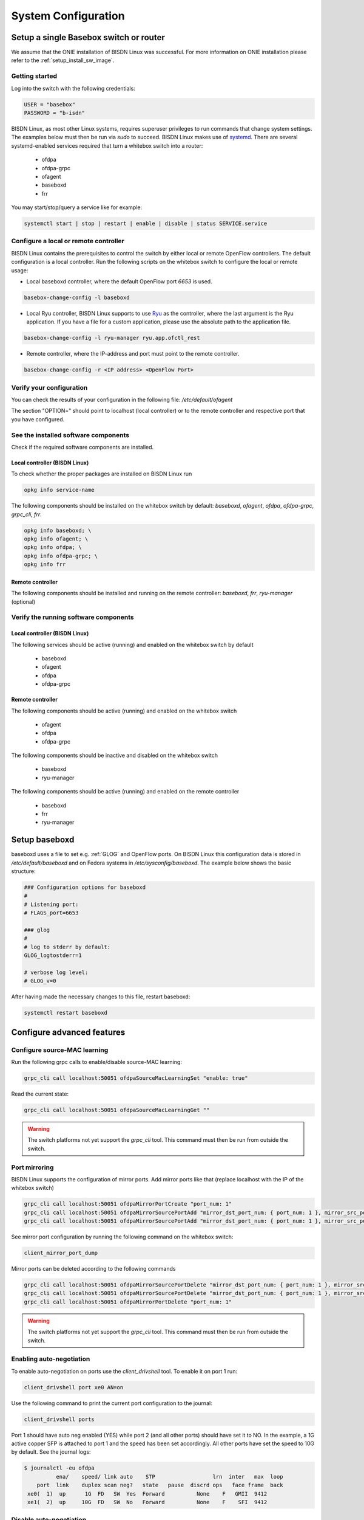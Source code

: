 .. _setup_standalone:

####################
System Configuration
####################

Setup a single Basebox switch or router
=======================================

We assume that the ONIE installation of BISDN Linux was successful. For more information on ONIE installation please refer to the :ref:`setup_install_sw_image`.

Getting started
***************

Log into the switch with the following credentials:

.. code-block:: bash

  USER = "basebox" 
  PASSWORD = "b-isdn"

BISDN Linux, as most other Linux systems, requires superuser privileges to run commands that change system settings. The examples below must then be run via `sudo` to succeed. 
BISDN Linux makes use of `systemd <https://github.com/systemd/systemd>`_. There are several systemd-enabled services required that turn a whitebox switch into a router:


  * ofdpa
  * ofdpa-grpc
  * ofagent
  * baseboxd
  * frr

You may start/stop/query a service like for example:

.. code-block:: bash

  systemctl start | stop | restart | enable | disable | status SERVICE.service

Configure a local or remote controller
**************************************

BISDN Linux contains the prerequisites to control the switch by either local or remote OpenFlow controllers. The default configuration is a local controller.
Run the following scripts on the whitebox switch to configure the local or remote usage:

* Local baseboxd controller, where the default OpenFlow port `6653` is used.

.. code-block:: bash

  basebox-change-config -l baseboxd 

* Local Ryu controller, BISDN Linux supports to use `Ryu <https://osrg.github.io/ryu/>`_ as the controller, where the last argument is the Ryu application. If you have a file for a custom application, please use the absolute path to the application file.

.. code-block:: bash

  basebox-change-config -l ryu-manager ryu.app.ofctl_rest

* Remote controller,  where the IP-address and port must point to the remote controller.

.. code-block:: bash

  basebox-change-config -r <IP address> <OpenFlow Port>

Verify your configuration
*************************

You can check the results of your configuration in the following file: `/etc/default/ofagent`

The section "OPTION=" should point to localhost (local controller) or to the remote controller and respective port that you have configured.

See the installed software components
*************************************

Check if the required software components are installed.

Local controller (BISDN Linux)
^^^^^^^^^^^^^^^^^^^^^^^^^^^^^^

To check whether the proper packages are installed on BISDN Linux run

.. code-block:: bash

  opkg info service-name

The following components should be installed on the whitebox switch by default: `baseboxd`, `ofagent`, `ofdpa`, `ofdpa-grpc`, `grpc_cli`, `frr`.

.. code-block:: bash

  opkg info baseboxd; \
  opkg info ofagent; \
  opkg info ofdpa; \
  opkg info ofdpa-grpc; \
  opkg info frr

Remote controller
^^^^^^^^^^^^^^^^^

The following components should be installed and running on the remote controller: `baseboxd`, `frr`, `ryu-manager` (optional) 

Verify the running software components
**************************************

Local controller (BISDN Linux)
^^^^^^^^^^^^^^^^^^^^^^^^^^^^^^

The following services should be active (running) and enabled on the whitebox switch by default

  * baseboxd 
  * ofagent
  * ofdpa
  * ofdpa-grpc

Remote controller
^^^^^^^^^^^^^^^^^

The following components should be active (running) and enabled on the whitebox switch

  * ofagent
  * ofdpa
  * ofdpa-grpc

The following components should be inactive and disabled on the whitebox switch

  * baseboxd
  * ryu-manager

The following components should be active (running) and enabled on the remote controller

  * baseboxd
  * frr
  * ryu-manager

.. _baseboxd_setup:

Setup baseboxd
==============

baseboxd uses a file to set e.g. :ref:`GLOG` and OpenFlow ports. On BISDN Linux this configuration data is stored in `/etc/default/baseboxd` and on Fedora systems in `/etc/sysconfig/baseboxd`. The example below shows the basic structure:

.. code-block:: bash

  ### Configuration options for baseboxd
  #
  # Listening port:
  # FLAGS_port=6653
  
  ### glog
  #
  # log to stderr by default:
  GLOG_logtostderr=1
  
  # verbose log level:
  # GLOG_v=0

After having made the necessary changes to this file, restart baseboxd:

.. code-block:: bash

  systemctl restart baseboxd

Configure advanced features
===========================

Configure source-MAC learning
*****************************

Run the following grpc calls to enable/disable source-MAC learning:

.. code-block:: bash

  grpc_cli call localhost:50051 ofdpaSourceMacLearningSet "enable: true"


Read the current state:

.. code-block:: bash

  grpc_cli call localhost:50051 ofdpaSourceMacLearningGet ""

.. warning:: The switch platforms not yet support the `grpc_cli` tool. This command must then be run from outside the switch.

Port mirroring
**************

BISDN Linux supports the configuration of mirror ports. Add mirror ports like that (replace localhost with the IP of the whitebox switch)

.. code-block:: bash

  grpc_cli call localhost:50051 ofdpaMirrorPortCreate "port_num: 1"
  grpc_cli call localhost:50051 ofdpaMirrorSourcePortAdd "mirror_dst_port_num: { port_num: 1 }, mirror_src_port_num: { port_num: 2 }, config: { ofdpa_mirror_port_type: OFDPA_MIRROR_PORT_TYPE_INGRESS}"
  grpc_cli call localhost:50051 ofdpaMirrorSourcePortAdd "mirror_dst_port_num: { port_num: 1 }, mirror_src_port_num: { port_num: 3 }, config: { ofdpa_mirror_port_type: OFDPA_MIRROR_PORT_TYPE_INGRESS_EGRESS}"

See mirror port configuration by running the following command on the whitebox switch:

.. code-block:: bash

  client_mirror_port_dump

Mirror ports can be deleted according to the following commands

.. code-block::  bash

  grpc_cli call localhost:50051 ofdpaMirrorSourcePortDelete "mirror_dst_port_num: { port_num: 1 }, mirror_src_port_num: { port_num: 2 }"
  grpc_cli call localhost:50051 ofdpaMirrorSourcePortDelete "mirror_dst_port_num: { port_num: 1 }, mirror_src_port_num: { port_num: 3 }"
  grpc_cli call localhost:50051 ofdpaMirrorPortDelete "port_num: 1"

.. warning:: The switch platforms not yet support the `grpc_cli` tool. This command must then be run from outside the switch.

Enabling auto-negotiation
*************************

To enable auto-negotiation on ports use the `client_drivshell` tool. To enable it on port 1 run:

.. code-block:: bash

  client_drivshell port xe0 AN=on

Use the following command to print the current port configuration to the journal:

.. code-block:: bash

  client_drivshell ports

Port 1 should have auto neg enabled (YES) while port 2 (and all other ports) should have set it to NO. In the example, a 1G active copper SFP is attached to port 1 and the speed has been set accordingly. All other ports have set the speed to 10G by default. See the journal logs:

.. code-block:: bash

  $ journalctl -eu ofdpa
            ena/    speed/ link auto    STP                  lrn  inter   max  loop
      port  link    duplex scan neg?   state   pause  discrd ops   face frame  back
   xe0(  1)  up      1G  FD   SW  Yes  Forward          None    F   GMII  9412
   xe1(  2)  up     10G  FD   SW  No   Forward          None    F    SFI  9412

Disable auto-negotiation
************************

To disable auto-negotiation run the following command:

.. code-block:: bash

  client_drivshell port xe0 AN=off SP=10000

The parameter SP takes the speed you want to configure, in the example it is 10G. For information how to verify your configuration, please see the section above.

Persistent OF-DPA port configuration
************************************

OF-DPA port configuration can be persisted through restarts. In order to turning off auto-negotiation for the ports `xe0` and `xe1` one would run

.. code-block:: bash

  client_drivshell port xe0 AN=off SP=10000
  client_drivshell port xe1 AN=off SP=10000

To make the commands persist one would add the following lines to the file `/etc/ofdpa/rc.soc`

.. code-block:: bash

  port xe0 AN=off SP=10000
  port xe1 AN=off SP=10000
  exit

Note the absence of `client_drivshell` and the single `exit` statement at the end.

Bundled software with BISDN Linux
=================================

basebox-support
*************

The basebox-support script enables costumers to create a tar file with the current switch state. It gathers information like port status, system logs and configuration, to ease debugging and reporting errors on the switch platform to BISDN. To execute run `basebox-support` on the switch with root privileges.

bisdn-change-config
*******************

Bash script for setting up the OpenFlow endpoint for the baseboxd/ryu controllers, by configuring the ofagent and baseboxd/Ryu (only in case of local controller) configuration files.

.. code-block:: bash

      Execution:
        -r, --remote : $0 -r <remote controller IP address> <remote controller port>
        -l, --local : $0 -l { baseboxd | ryu-manager APPLICATION-FILE }
        -v, --view : view the ofagent config
        -h, --help : print this message

Client tools
************

Client tools enable you to interact with the OF-DPA layer and can be used to cross-check controller behavior and configuration. The following commands can be used to show the flow, group tables and ports, respectively:

.. code-block:: bash

  client_flowtable_dump
  client_grouptable_dump
  client_port_table_dump

onlpdump
********

This tool can be used to show detailed information about the system/platform, the fan-control, the LEDs and the attached modules:

.. code-block:: bash

  Usage: onlpdump [OPTIONS]
    -d   Use dump(). This is the default.
    -s   Use show() instead of dump().
    -r   Recursive show(). Implies -s
    -e   Extended show(). Implies -s
    -y   Yaml show(). Implies -s
    -o   Dump ONIE data only.
    -x   Dump Platform Info only.
    -j   Dump ONIE data in JSON format.
    -m   Run platform manager.
    -M   Run as platform manager daemon.
    -i   Iterate OIDs.
    -p   Show SFP presence.
    -t   <file>  Decode TlvInfo data.
    -O   <oid> Dump OID.
    -S   Decode SFP Inventory
    -b   Decode SFP Inventory into SFF database entries.
    -l   API Lock test.
    -J   Decode ONIE JSON data.
  
FRRouting
*********

BISDN Linux comes with :ref:`FRR` pre-installed. Please follow the `FRR User Guide <http://docs.frrouting.org/en/latest/>`_ for further information.

Using FRR and ZEBRA
^^^^^^^^^^^^^^^^^^^

When using FRR you can also store network configuration via ZEBRA in `/etc/frr/zebra.conf`. For details please see the `Zebra manual <http://docs.frrouting.org/en/latest/zebra.html>`_.
The example below shows how to configure an IPv6 address on a port.

.. code-block:: bash

  hostname basebox
  log file zebra.log
  
  interface port40
    no shutdown
    ipv6 address 2003:db01:0:21::1/64
    no ipv6 nd suppress-ra
    ipv6 nd prefix 2003:db01:0:21::/64

Persisting storage of network configuration
===========================================

Multiple ways of storing network configuration exist in Linux. We support :ref:"systemd-networkd" , `FRR User Guide <http://docs.frrouting.org/en/latest/>`_ for single Basebox setups. 

systemd-networkd uses `.network` files to store network configuration. For details please see the `systemd-networkd <https://www.freedesktop.org/software/systemd/man/systemd.network.html>`_
The `.network` files (in directory `/etc/systemd/network/`) are processed in lexical order. In the example below, the file `20-port50.network` is processed first, 
meaning that port50 will get a dedicated configuration while all other ports get the basic one. Since only the first file that matches a port is processed, 
that also means port50 is not getting the configuration for LLDP, but all other ports do (as these are configured using file `30-port.network`)

.. code-block:: bash

  root@agema-ag7648:/etc/systemd/network# cat 20-port50.network 
  [Match]
  Name=port50
  
  [Network]
  Address=10.20.30.20/24
  
  root@agema-ag7648:/etc/systemd/network# cat 30-port.network 
  [Match]
  Name=port*
  
  [Network]
  LLDP=yes
  EmitLLDP=yes
  LLMNR=no

.. spelling::

  config  
  pre
